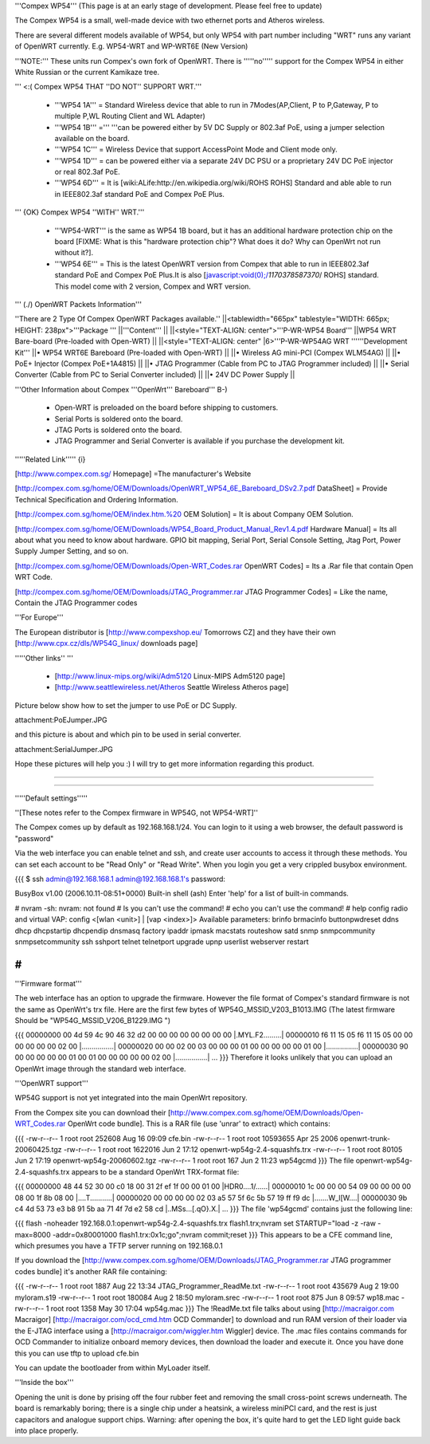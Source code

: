 '''Compex WP54''' (This page is at an early stage of development. Please feel free to update)

The Compex WP54 is a small, well-made device with two ethernet ports and Atheros wireless.

There are several different models available of WP54, but only WP54 with part number including "WRT" runs any variant of OpenWRT currently. E.g. WP54-WRT and WP-WRT6E (New Version)

'''NOTE:''' These units run Compex's own fork of OpenWRT. There is '''''no''''' support for the Compex WP54 in either White Russian or the current Kamikaze tree.

''' <:( Compex WP54 THAT ''DO NOT'' SUPPORT WRT.'''

 * '''WP54 1A''' = Standard Wireless device that able to run in 7Modes(AP,Client, P to P,Gateway, P to multiple P,WL Routing Client and WL Adapter)
 * '''WP54 1B''' =''' '''can be powered either by 5V DC Supply or 802.3af PoE, using a jumper selection available on the board.
 * '''WP54 1C''' = Wireless Device that support AccessPoint Mode and Client mode only.
 * '''WP54 1D''' = can be powered either via a separate 24V DC PSU or a proprietary 24V DC PoE injector or real 802.3af PoE.
 * '''WP54 6D''' = It is [wiki:ALife:http://en.wikipedia.org/wiki/ROHS ROHS] Standard and able able to run in IEEE802.3af standard PoE and Compex PoE Plus.
''' {OK} Compex WP54 ''WITH'' WRT.'''

 * '''WP54-WRT''' is the same as WP54 1B board, but it has an additional hardware protection chip on the board [FIXME: What is this "hardware protection chip"? What does it do? Why can OpenWrt not run without it?].
 * '''WP54 6E''' = This is the latest OpenWRT version from Compex that able to run in IEEE802.3af standard PoE and Compex PoE Plus.It is also [javascript:void(0);/*1170378587370*/ ROHS] standard. This model come with 2 version, Compex and WRT version.
''' (./) OpenWRT Packets Information'''

''There are 2 Type Of Compex OpenWRT Packages available.''
||<tablewidth="665px" tablestyle="WIDTH: 665px; HEIGHT: 238px">'''Package ''' ||'''Content''' ||
||<style="TEXT-ALIGN: center">'''P-WR-WP54 Board''' ||WP54 WRT Bare-board (Pre-loaded with Open-WRT) ||
||<style="TEXT-ALIGN: center" |6>'''P-WR-WP54AG WRT ''''''Development Kit''' ||• WP54 WRT6E Bareboard (Pre-loaded with Open-WRT) ||
||• Wireless AG mini-PCI (Compex WLM54AG) ||
||• PoE+ Injector (Compex PoE+1A4815) ||
||• JTAG Programmer (Cable from PC to JTAG Programmer included) ||
||• Serial Converter (Cable from PC to Serial Converter included) ||
||• 24V DC Power Supply ||


'''Other Information about Compex '''OpenWrt''' Bareboard''' B-)

 * Open-WRT is preloaded on the board before shipping to customers.
 * Serial Ports is soldered onto the board.
 * JTAG Ports is soldered onto the board.
 * JTAG Programmer and Serial Converter is available if you purchase the development kit.
'''''Related Link''''' {i}

[http://www.compex.com.sg/ Homepage] =The manufacturer's Website

[http://compex.com.sg/home/OEM/Downloads/OpenWRT_WP54_6E_Bareboard_DSv2.7.pdf DataSheet] = Provide Technical Specification and Ordering Information.

[http://compex.com.sg/home/OEM/index.htm.%20 OEM Solution] = It is about Company OEM Solution.

[http://compex.com.sg/home/OEM/Downloads/WP54_Board_Product_Manual_Rev1.4.pdf Hardware Manual] = Its all about what you need to know about hardware. GPIO bit mapping, Serial Port, Serial Console Setting, Jtag Port, Power Supply Jumper Setting, and so on.

[http://compex.com.sg/home/OEM/Downloads/Open-WRT_Codes.rar OpenWRT Codes] = Its a .Rar file that contain Open WRT Code.

[http://compex.com.sg/home/OEM/Downloads/JTAG_Programmer.rar JTAG Programmer Codes] = Like the name, Contain the JTAG Programmer codes

'''For Europe'''

The European distributor is [http://www.compexshop.eu/ Tomorrows CZ] and they have their own [http://www.cpx.cz/dls/WP54G_linux/ downloads page]

'''''Other links'' '''

 * [http://www.linux-mips.org/wiki/Adm5120 Linux-MIPS Adm5120 page]
 * [http://www.seattlewireless.net/Atheros Seattle Wireless Atheros page]
Picture below show how to set the jumper  to use PoE or DC Supply.

attachment:PoEJumper.JPG

and this picture is about and which pin to be used in serial converter.

attachment:SerialJumper.JPG

Hope these pictures will help you :) I will try to get more information regarding this product.

''''''

''''''

'''''Default settings'''''

''[These notes refer to the Compex firmware in WP54G, not WP54-WRT]''

The Compex comes up by default as 192.168.168.1/24. You can login to it using a web browser, the default password is "password"

Via the web interface you can enable telnet and ssh, and create user accounts to access it through these methods. You can set each account to be "Read Only" or "Read Write". When you login you get a very crippled busybox environment.

{{{
$ ssh admin@192.168.168.1
admin@192.168.168.1's password:


BusyBox v1.00 (2006.10.11-08:51+0000) Built-in shell (ash)
Enter 'help' for a list of built-in commands.

# nvram
-sh: nvram: not found
# ls
you can't use the command!
# echo
you can't use the command!
# help
config radio and virtual VAP:
config <[wlan <unit>] | [vap <index>]>
Available parameters:
brinfo              brmacinfo           buttonpwdreset      ddns
dhcp                dhcpstartip         dhcpendip           dnsmasq
factory             ipaddr              ipmask              macstats
routeshow           satd                snmp                snmpcommunity
snmpsetcommunity    ssh                 sshport             telnet
telnetport          upgrade             upnp                userlist
webserver           restart

#
}}}
'''Firmware format'''

The web interface has an option to upgrade the firmware. However the file format of Compex's standard firmware is not the same as OpenWrt's trx file. Here are the first few bytes of WP54G_MSSID_V203_B1013.IMG (The latest firmware Should be "WP54G_MSSID_V206_B1229.IMG ")

{{{
00000000  00 4d 59 4c 90 46 32 d2  00 00 00 00 00 00 00 00  |.MYL.F2.........|
00000010  f6 11 15 05 f6 11 15 05  00 00 00 00 00 00 02 00  |................|
00000020  00 00 02 00 03 00 00 00  01 00 00 00 00 00 01 00  |................|
00000030  90 00 00 00 00 00 01 00  01 00 00 00 00 00 02 00  |................|
...
}}}
Therefore it looks unlikely that you can upload an OpenWrt image through the standard web interface.

'''OpenWRT support'''

WP54G support is not yet integrated into the main OpenWrt repository.

From the Compex site you can download their [http://www.compex.com.sg/home/OEM/Downloads/Open-WRT_Codes.rar OpenWrt code bundle]. This is a RAR file (use 'unrar' to extract) which contains:

{{{
-rw-r--r--  1 root  root    252608 Aug 16 09:09 cfe.bin
-rw-r--r--  1 root  root  10593655 Apr 25  2006 openwrt-trunk-20060425.tgz
-rw-r--r--  1 root  root   1622016 Jun  2 17:12 openwrt-wp54g-2.4-squashfs.trx
-rw-r--r--  1 root  root     80105 Jun  2 17:19 openwrt-wp54g-20060602.tgz
-rw-r--r--  1 root  root       167 Jun  2 11:23 wp54gcmd
}}}
The file openwrt-wp54g-2.4-squashfs.trx appears to be a standard OpenWrt TRX-format file:

{{{
00000000  48 44 52 30 00 c0 18 00  31 2f ef 1f 00 00 01 00  |HDR0....1/......|
00000010  1c 00 00 00 54 09 00 00  00 00 08 00 1f 8b 08 00  |....T...........|
00000020  00 00 00 00 02 03 a5 57  5f 6c 5b 57 19 ff f9 dc  |.......W_l[W....|
00000030  9b c4 4d 53 73 e3 b8 91  5b aa 71 4f 7d e2 58 cd  |..MSs...[.qO}.X.|
...
}}}
The file 'wp54gcmd' contains just the following line:

{{{
flash -noheader 192.168.0.1:openwrt-wp54g-2.4-squashfs.trx flash1.trx;nvram set STARTUP="load -z -raw -max=8000 -addr=0x80001000 flash1.trx:0x1c;go";nvram commit;reset
}}}
This appears to be a CFE command line, which presumes you have a TFTP server running on 192.168.0.1

If you download the [http://www.compex.com.sg/home/OEM/Downloads/JTAG_Programmer.rar JTAG programmer codes bundle] it's another RAR file containing:

{{{
-rw-r--r--  1 root  root    1887 Aug 22 13:34 JTAG_Programmer_ReadMe.txt
-rw-r--r--  1 root  root  435679 Aug  2 19:00 myloram.s19
-rw-r--r--  1 root  root  180084 Aug  2 18:50 myloram.srec
-rw-r--r--  1 root  root     875 Jun  8 09:57 wp18.mac
-rw-r--r--  1 root  root    1358 May 30 17:04 wp54g.mac
}}}
The !ReadMe.txt file talks about using [http://macraigor.com Macraigor] [http://macraigor.com/ocd_cmd.htm OCD Commander] to download and run RAM version of their loader via the E-JTAG interface using a [http://macraigor.com/wiggler.htm Wiggler] device. The .mac files contains commands for OCD Commander to initialize onboard memory devices, then download the loader and execute it. Once you have done this you can use tftp to upload cfe.bin

You can update the bootloader from within MyLoader itself.

'''Inside the box'''

Opening the unit is done by prising off the four rubber feet and removing the small cross-point screws underneath. The board is remarkably boring; there is a single chip under a heatsink, a wireless miniPCI card, and the rest is just capacitors and analogue support chips. Warning: after opening the box, it's quite hard to get the LED light guide back into place properly.
